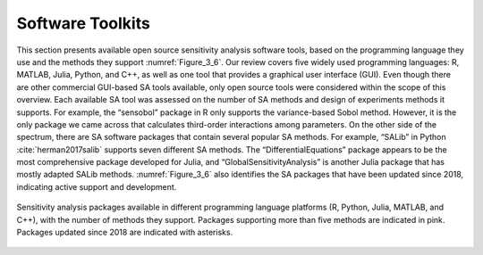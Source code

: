 Software Toolkits
#################

This section presents available open source sensitivity analysis software tools, based on the programming language they use and the methods they support :numref:`Figure_3_6`. Our review covers five widely used programming languages: R, MATLAB, Julia, Python, and C++, as well as one tool that provides a graphical user interface (GUI). Even though there are other commercial GUI-based SA tools available, only open source tools were considered within the scope of this overview. Each available SA tool was assessed on the number of SA methods and design of experiments methods it supports. For example, the “sensobol” package in R only supports the variance-based Sobol method. However, it is the only package we came across that calculates third-order interactions among parameters. On the other side of the spectrum, there are SA software packages that contain several popular SA methods. For example, “SALib” in Python :cite:`herman2017salib` supports seven different SA methods. The “DifferentialEquations” package appears to be the most comprehensive package developed for Julia, and “GlobalSensitivityAnalysis” is another Julia package that has mostly adapted SALib methods. :numref:`Figure_3_6` also identifies the SA packages that have been updated since 2018, indicating active support and development.


.. _Figure_3_6:
.. figure:: _static/figure3_6_softwaretoolkits.png
    :alt: Figure 3_6
    :width: 700px
    :align: center

    Sensitivity analysis packages available in different programming language platforms (R, Python, Julia, MATLAB, and C++), with the number of methods they support. Packages supporting more than five methods are indicated in pink. Packages updated since 2018 are indicated with asterisks. 



